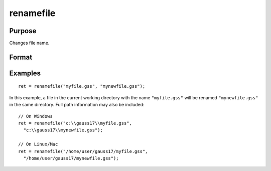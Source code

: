 
renamefile
==============================================

Purpose
----------------

Changes file name.

Format
----------------
.. function:: ret = renamefile("oldname","newname")

    :param oldname: existing file name.
    :type oldname: string

    :param newname: new file name.
    :type newname: string

    :return ret: 0 if successful.

    :rtype ret: scalar

Examples
----------------

::

    ret = renamefile("myfile.gss", "mynewfile.gss");

In this example, a file in the current working directory with the name ``"myfile.gss"`` will be renamed ``"mynewfile.gss"`` in the same directory. Full path information may also be included:

::

    // On Windows
    ret = renamefile("c:\\gauss17\\myfile.gss",
      "c:\\gauss17\\mynewfile.gss");

    // On Linux/Mac
    ret = renamefile("/home/user/gauss17/myfile.gss",
      "/home/user/gauss17/mynewfile.gss");
